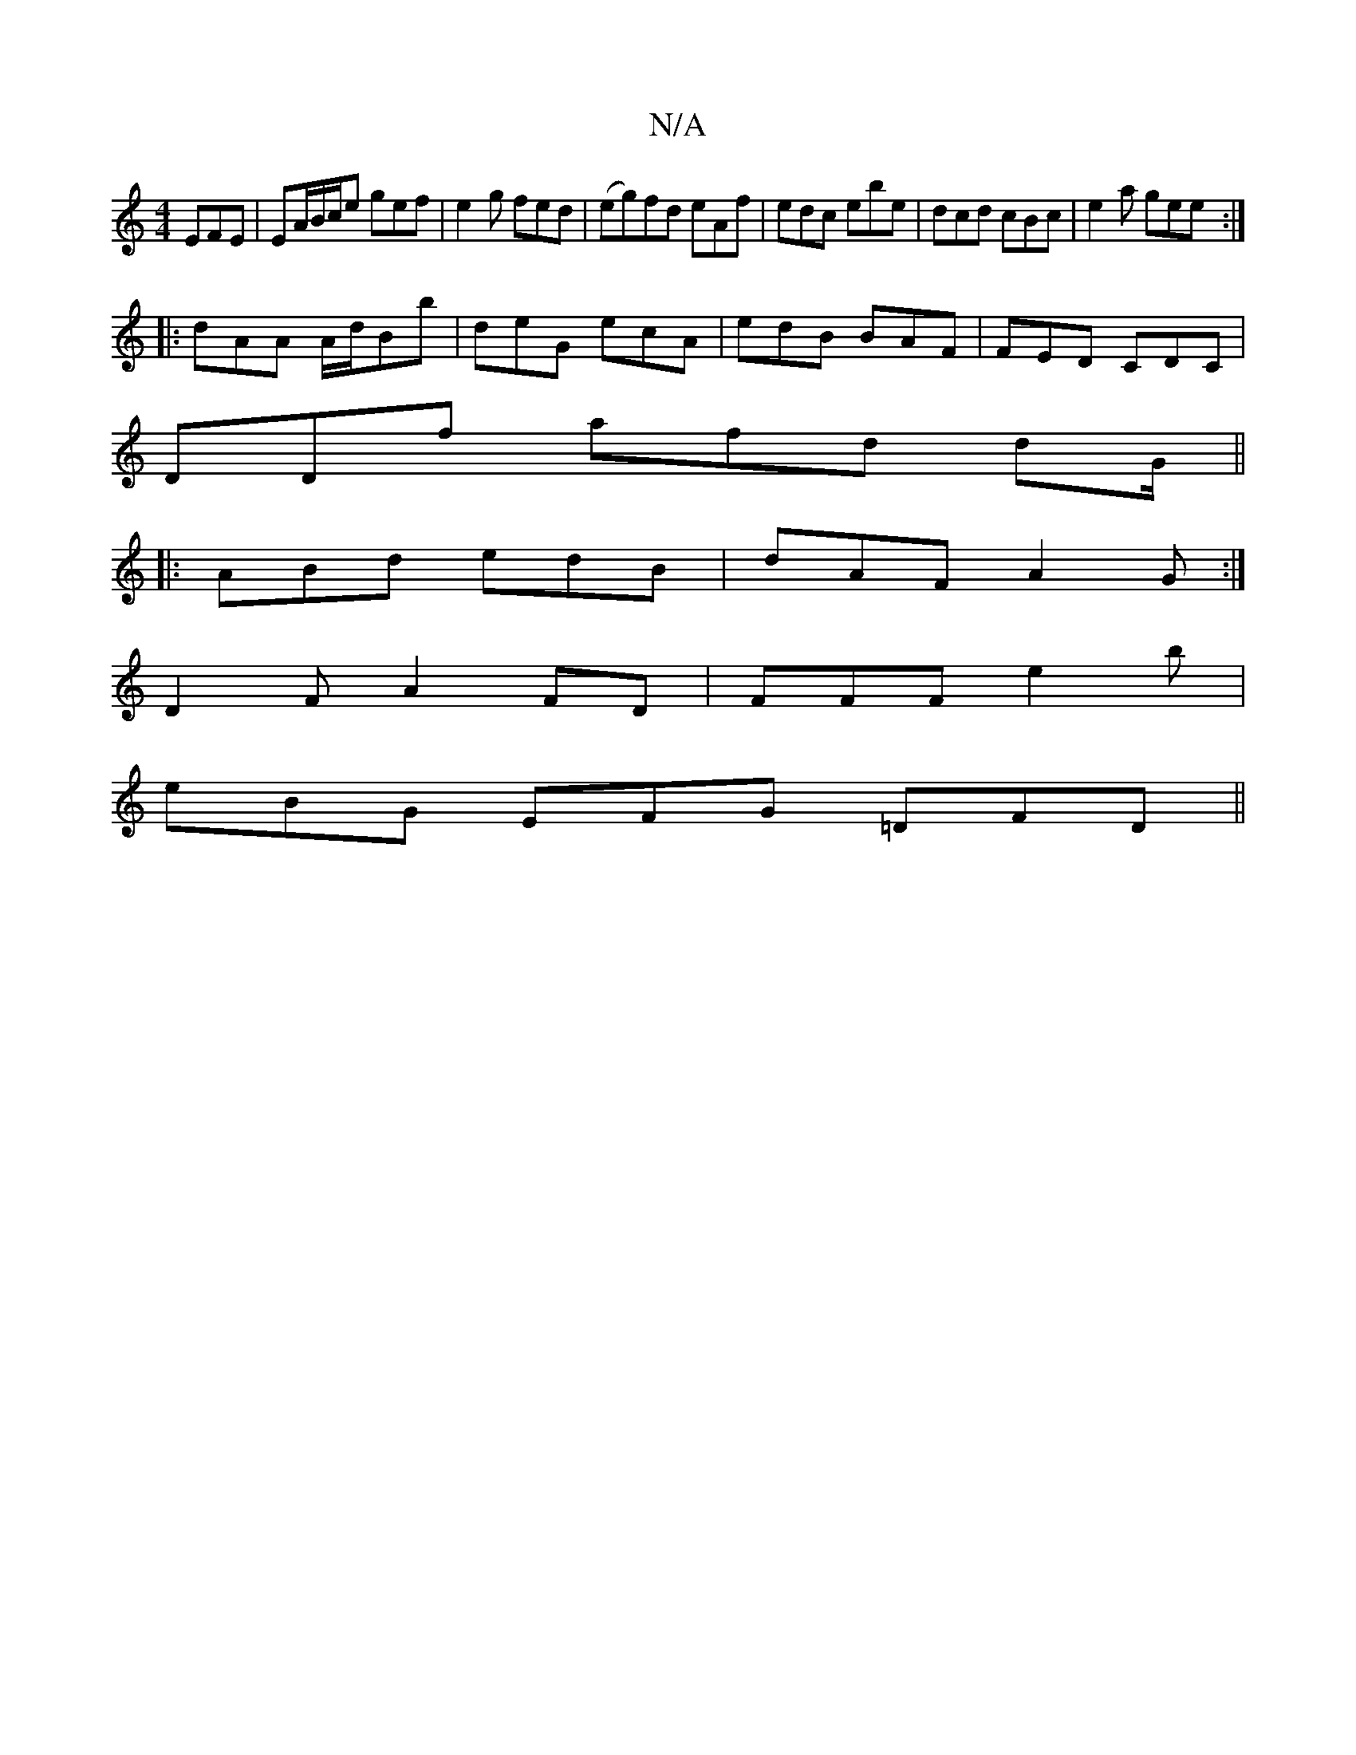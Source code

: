 X:1
T:N/A
M:4/4
R:N/A
K:Cmajor
 EFE | EA/B/c/2e gef | e2g fed | (eg)fd eAf|edc ebe | dcd cBc | e2a gee :|
|:dAA A/d/Bb|deG ecA | edB BAF | FED CDC|
DDf afd dG/||
|:ABd edB | dAF A2 G :|
K:d
D2 F A2 FD | FFF e2b |
eBG EFG =DFD||

EF